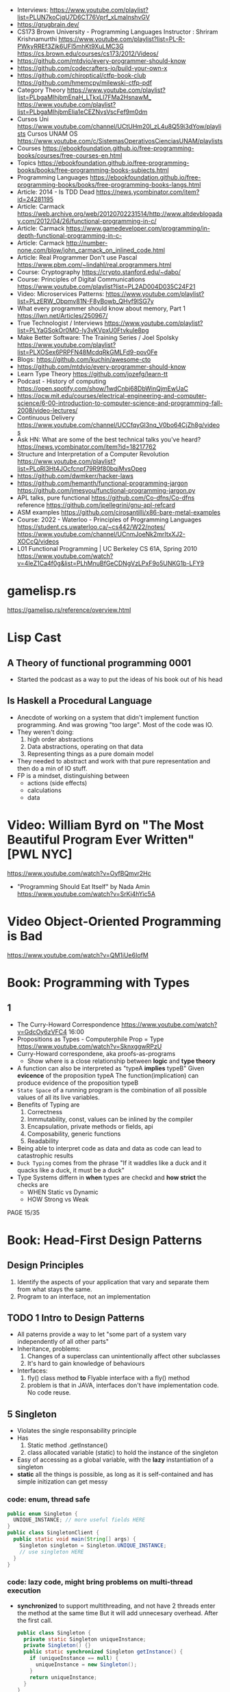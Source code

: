 - Interviews: https://www.youtube.com/playlist?list=PLUN7koCjqU7D6CT76Vprf_xLmaInshvGV
- https://grugbrain.dev/
- CS173 Brown University - Programming Languages
  Instructor : Shriram Krishnamurthi
  https://www.youtube.com/playlist?list=PL-R-PWkyRREf3Zjk6UFI5mhKt9XuLMC3G
  https://cs.brown.edu/courses/cs173/2012/Videos/
- https://github.com/mtdvio/every-programmer-should-know
- https://github.com/codecrafters-io/build-your-own-x
- https://github.com/chiroptical/ctfp-book-club
  https://github.com/hmemcpy/milewski-ctfp-pdf
- Category Theory
  https://www.youtube.com/playlist?list=PLbgaMIhjbmEnaH_LTkxLI7FMa2HsnawM_
  https://www.youtube.com/playlist?list=PLbgaMIhjbmElia1eCEZNvsVscFef9m0dm
- Cursos Uni https://www.youtube.com/channel/UCtUHm20l_zL4u8Q59i3dYow/playlists
  Cursos UNAM OS https://www.youtube.com/c/SistemasOperativosCienciasUNAM/playlists
- Courses https://ebookfoundation.github.io/free-programming-books/courses/free-courses-en.html
- Topics https://ebookfoundation.github.io/free-programming-books/books/free-programming-books-subjects.html
- Programming Languages https://ebookfoundation.github.io/free-programming-books/books/free-programming-books-langs.html
- Article: 2014 - Is TDD Dead https://news.ycombinator.com/item?id=24281195
- Article: Carmack https://web.archive.org/web/20120702231514/http://www.altdevblogaday.com/2012/04/26/functional-programming-in-c/
- Article: Carmack https://www.gamedeveloper.com/programming/in-depth-functional-programming-in-c-
- Article: Carmack http://number-none.com/blow/john_carmack_on_inlined_code.html
- Article: Real Programmer Don't use Pascal https://www.pbm.com/~lindahl/real.programmers.html
- Course: Cryptography https://crypto.stanford.edu/~dabo/
- Course: Principles of Digital Communications https://www.youtube.com/playlist?list=PL2AD004D035C24F21
- Video: Microservices Patterns: https://www.youtube.com/playlist?list=PLzERW_Obpmv81N-F8yBowb_QHvf9ISG7y
- What every programmer should know about memory, Part 1
  https://lwn.net/Articles/250967/
- True Technologist / Interviews
  https://www.youtube.com/playlist?list=PLYaGSokOr0MO-ly3vKVpxU0Ftvkule8pg
- Make Better Software: The Training Series / Joel Spolsky
  https://www.youtube.com/playlist?list=PLXOSex6PRPFN48McdqRkGMLFd9-pov0Fe
- Blogs: https://github.com/kuchin/awesome-cto
- https://github.com/mtdvio/every-programmer-should-know
- Learn Type Theory https://github.com/jozefg/learn-tt
- Podcast - History of computing https://open.spotify.com/show/1wdCnbj68DbWinQjmEwUaC
- https://ocw.mit.edu/courses/electrical-engineering-and-computer-science/6-00-introduction-to-computer-science-and-programming-fall-2008/video-lectures/
- Continuous Delivery https://www.youtube.com/channel/UCCfqyGl3nq_V0bo64CjZh8g/videos
- Ask HN: What are some of the best technical talks you've heard?
  https://news.ycombinator.com/item?id=18217762
- Structure and Interpretation of a Computer Revolution https://www.youtube.com/playlist?list=PLoRl3Ht4JOcfcnpf79R9f80bqjMvsOpeg
- https://github.com/dwmkerr/hacker-laws
- https://github.com/hemanth/functional-programming-jargon
  https://github.com/jmesyou/functional-programming-jargon.py
- APL
  talks, pure functional https://github.com/Co-dfns/Co-dfns
  reference https://github.com/jpellegrini/gnu-apl-refcard
- ASM
  examples https://github.com/cirosantilli/x86-bare-metal-examples
- Course: 2022 - Waterloo - Principles of Programming Languages
  https://student.cs.uwaterloo.ca/~cs442/W22/notes/
  https://www.youtube.com/channel/UCnmJoeNk2mrItxXJ2-XOCcQ/videos
- L01 Functional Programming | UC Berkeley CS 61A, Spring 2010
  https://www.youtube.com/watch?v=4leZ1Ca4f0g&list=PLhMnuBfGeCDNgVzLPxF9o5UNKG1b-LFY9
* gamelisp.rs
  https://gamelisp.rs/reference/overview.html
* Lisp Cast
** A Theory of functional programming 0001
   - Started the podcast as a way to put the ideas of his book out of his head
** Is Haskell a Procedural Language
   - Anecdote of working on a system that didn't implement function programming.
     And was growing "too large".
     Most of the code was IO.
   - They weren't doing:
     1) high order abstractions
     2) Data abstractions, operating on that data
     3) Representing things as a pure domain model
   - They needed to abstract and work with that pure representation and then do a min of IO stuff.
   - FP is a mindset, distinguishing between
     - actions (side effects)
     - calculations
     - data
* Video: William Byrd on "The Most Beautiful Program Ever Written" [PWL NYC]
  https://www.youtube.com/watch?v=OyfBQmvr2Hc
  - "Programming Should Eat Itself" by Nada Amin
    https://www.youtube.com/watch?v=SrKj4hYic5A
* Video Object-Oriented Programming is Bad
  https://www.youtube.com/watch?v=QM1iUe6IofM
* Book: Programming with Types
** 1
- The Curry-Howard Correspondence
  https://www.youtube.com/watch?v=GdcOy6zVFC4
  16:00
- Propositions as Types - Computerphile
  Prop = Type
  https://www.youtube.com/watch?v=SknxggwRPzU
- Curry-Howard correspondene, aka proofs-as-programs
  - Show where is a close relationship between *logic* and *type theory*
- A function can also be interpreted as "typeA *implies* typeB"
  Given *evicence* of the proposition typeA
  The function(implication) can produce evidence of the proposition typeB
- =State Space= of a running program is the combination of all possible
  values of all its live variables.
- Benefits of Typing are
  1) Correctness
  2) Inmmutability, const, values can be inlined by the compiler
  3) Encapsulation, private methods or fields, api
  4) Composability, generic functions
  5) Readability
- Being able to interpret code as data and data as code
  can lead to catastrophic results
- =Duck Typing= comes from the phrase
  "If it waddles like a duck and it quacks like a duck, it must be a duck"
- Type Systems differn in *when* types are checkd and *how strict* the checks are
  - WHEN Static vs Dynamic
  - HOW  Strong vs Weak
PAGE 15/35
* Book: Head-First Design Patterns
** Design Principles
1) Identify the aspects of your application that vary and separate them from what stays the same.
2) Program to an interface, not an implementation
** TODO 1 Intro to Design Patterns
- All paterns provide a way to let "some part of a system vary independently of all other parts"
- Inheritance, problems:
  1) Changes of a superclass can unintentionally affect other subclasses
  2) It's hard to gain knowledge of behaviours
- Interfaces:
  1) fly() class method *to* Flyable interface with a fly() method
  2) problem is that in JAVA, interfaces don't have implementation code. No code reuse.
** 5 Singleton
- Violates the single responsability principle
- Has
  1) Static method .getInstance()
  2) class allocated variable (static) to hold the instance of the singleton
- Easy of accessing as a global variable, with the *lazy* instantiation of a singleton
- *static* all the things is possible, as long as it is self-contained and has simple initization
  can get messy
*** code: enum, thread safe
#+begin_src java
public enum Singleton {
  UNIQUE_INSTANCE; // more useful fields HERE
}
public class SingletonClient {
  public static void main(String[] args) {
    Singleton singleton = Singleton.UNIQUE_INSTANCE;
    // use singleton HERE
  }
}
#+end_src
*** code: lazy code, might bring problems on multi-thread execution
- *synchronized* to support multithreading, and not have 2 threads enter the method at the same time
  But it will add unnecesary overhead. After the first call.
   #+begin_src java
public class Singleton {
  private static Singleton uniqueInstance;
  private Singleton() {}
  public static synchronized Singleton getInstance() {
    if (uniqueInstance == null) {
      uniqueInstance = new Singleton();
    }
    return uniqueInstance;
  }
}
#+end_src
*** code: eager code
   #+begin_src java
public class Singleton {
  private static Singleton uniqueInstance = new Singleton();
  private Singleton() {}
  public static synchronized Singleton getInstance() {
    return uniqueInstance;
  }
}
#+end_src
*** code: "double-checked locking" volatile, synchronized block
- volatile, ensures that multple threads handle the variable correctly
#+begin_src java
public class Singleton {
  private volatile static Singleton uniqueInstance;
  private Singleton() {}
  public static Singleton getInstance() {
    if (uniqueInstance == null) { // 1st
      synchronized (Singleton.class) {
        if (uniqueInstance == null) { // 2nd
          uniqueInstance = new Singleton();
        }
      }
    }
    return uniqueInstance;
  }
}
#+end_src
* Book: Refactoring: Improving the Design of Existing Code - Martin Fowler
** 1 Refactoring: A first Example
49:00
- "Brevity is the soul of wit, but clarity is the soul of evolvable software."
- compile-test-commit
- It's much easier to improve the ~performance~ of a well-factored code base.
- Refactoring Types:
 | Extract Function                      | for example, from a case/switch to a function                                                  |
 | Replace Temp (variable) with Query    | reduces *mutable* parts                                                                        |
 | Change Function Declaration           | fn name change, or removing a parameter in favor of calling a function. Makes easier to 1). |
 | Inline Variable                       | same as 2) ?                                                                                   |
 | Split Loop                            | isolate the accumulation                                                                       |
 | Slide Statements                      | move declarations of the variable next the loop for easy 1)                                    |
 | Split Phase                           | divide logic                                                                                   |
 | Move Function                         |                                                                                                |
 | Replace Loop with Pipeline            | loop to .map() and friends                                                                     |
 | Replace Conditional with Polymorphism |                                                                                                |
- Javascript
  - Perform a shallow copy, to not modify aPerformance
    const result = Object.assign({}, aPerformance)
- Code Style
  1) Use *result* as the variable name to return from a function
  2) On dynamically typed languages, keep track of the type of a var by his name

